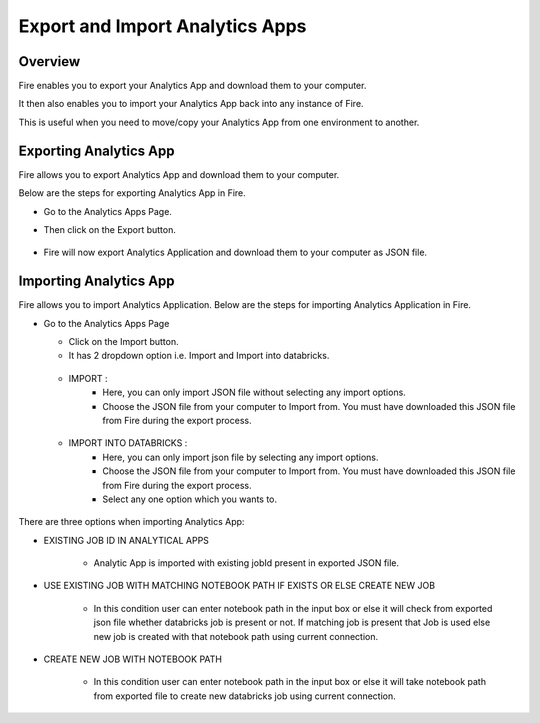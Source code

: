 Export and Import Analytics Apps
=======================

Overview
--------

Fire enables you to export your Analytics App and download them to your computer.

It then also enables you to import your Analytics App back into any instance of Fire.

This is useful when you need to move/copy your Analytics App from one environment to another.

Exporting Analytics App
--------

Fire allows you to export Analytics App and download them to your computer.

Below are the steps for exporting Analytics App in Fire.


* Go to the Analytics Apps Page.

* Then click on the Export button.

  .. figure:: ../../_assets/web-app/export-app-1.PNG
      :alt: web-app
      :width: 70%
     
* Fire will now export Analytics Application and download them to your computer as JSON file.

  .. figure:: ../../_assets/web-app/export-app-2.PNG
      :alt: web-app
      :width: 70%
     
Importing Analytics App
--------

Fire allows you to import Analytics Application. Below are the steps for importing Analytics Application in Fire.

* Go to the Analytics Apps Page

  - Click on the Import button. 
  - It has 2 dropdown option i.e. Import and Import into databricks.
  
   .. figure:: ../../_assets/web-app/import-app-1.PNG
      :alt: web-app
      :width: 70%
      
  - IMPORT : 
             - Here, you can only import JSON file without selecting any import options.
             - Choose the JSON file from your computer to Import from. You must have downloaded this JSON file from Fire during the export process.
  
  .. figure:: ../../_assets/web-app/import-app-2.PNG
      :alt: web-app
      :width: 70%
      
  - IMPORT INTO DATABRICKS : 
                             - Here, you can only import json file by selecting any import options.
                             - Choose the JSON file from your computer to Import from. You must have downloaded this JSON file from Fire during the export process.
                             - Select any one option which you wants to. 

 .. figure:: ../../_assets/web-app/import-app-3.PNG
      :alt: web-app
      :width: 70%

There are three options when importing Analytics App:

* EXISTING JOB ID IN ANALYTICAL APPS

   -  Analytic App is imported with existing jobId present in exported JSON file.
   
    .. figure:: ../../_assets/web-app/import-app-3.PNG
      :alt: web-app
      :width: 70%

* USE EXISTING JOB WITH MATCHING NOTEBOOK PATH IF EXISTS OR ELSE CREATE NEW JOB

   -  In this condition user can enter notebook path in the input box or else it will check from exported json file whether databricks job is present or not. If matching job is present that Job is used else new job is created with that notebook path using current connection.
  
   .. figure:: ../../_assets/web-app/import-app-4.PNG
      :alt: web-app
      :width: 70%

* CREATE NEW JOB WITH NOTEBOOK PATH

   -  In this condition user can enter notebook path in the input box or else it will take notebook path from exported file to create new databricks job using current connection.

  .. figure:: ../../_assets/web-app/import-app-5.PNG
      :alt: web-app
      :width: 70%


